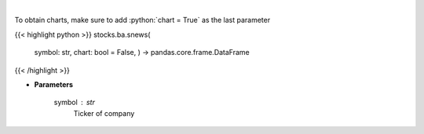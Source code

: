 .. role:: python(code)
    :language: python
    :class: highlight

|

.. raw:: html

    <h3>
    > Get headlines sentiment using VADER model over time. [Source: Finnhub]
    </h3>

To obtain charts, make sure to add :python:`chart = True` as the last parameter

{{< highlight python >}}
stocks.ba.snews(
    symbol: str,
    chart: bool = False,
    ) -> pandas.core.frame.DataFrame
{{< /highlight >}}

* **Parameters**

    symbol : *str*
        Ticker of company
    